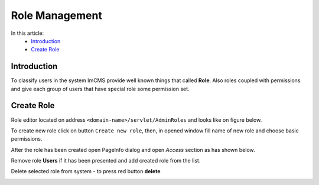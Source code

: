 Role Management
===============

In this article:
    - `Introduction`_
    - `Create Role`_

------------
Introduction
------------

To classify users in the system ImCMS provide well known things that called **Role**. Also roles coupled with permissions
and give each group of users that have special role some permission set.

-----------
Create Role
-----------

Role editor located on address ``<domain-name>/servlet/AdminRoles`` and looks like on figure below.

.. image:: role/_static/01-RoleEditor.png

To create new role click on button ``Create new role``, then, in opened window fill name of new role and choose basic permissions.

.. image:: role/_static/02-CreateNewRoleWindow.png

After the role has been created open PageInfo dialog and open *Access* section as has shown below.

.. image:: role/_static/05-AccessSection.png


Remove role **Users** if it has been presented and add created role from the list.

.. image:: role/_static/06-ChangedRolePermission.png

Delete selected role from system - to press red button **delete**

.. image:: role/_static/07-DeleteRole.png
